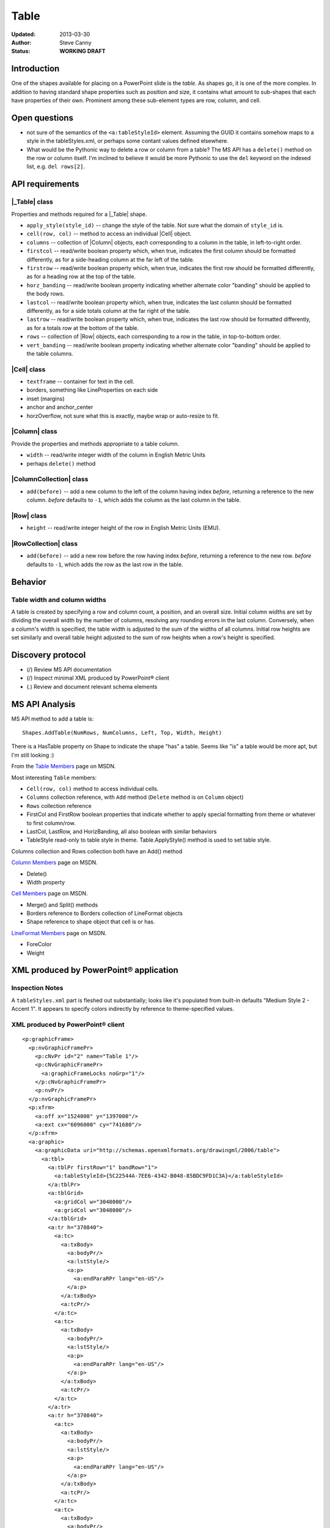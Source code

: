 #####
Table
#####

:Updated:  2013-03-30
:Author:   Steve Canny
:Status:   **WORKING DRAFT**


Introduction
============

One of the shapes available for placing on a PowerPoint slide is the *table*.
As shapes go, it is one of the more complex. In addition to having standard
shape properties such as position and size, it contains what amount to
sub-shapes that each have properties of their own. Prominent among these
sub-element types are row, column, and cell.


Open questions
==============

* not sure of the semantics of the ``<a:tableStyleId>`` element. Assuming the
  GUID it contains somehow maps to a style in the tableStyles.xml, or perhaps
  some contant values defined elsewhere.

* What would be the Pythonic way to delete a row or column from a table? The MS
  API has a ``delete()`` method on the row or column itself. I'm inclined to
  believe it would be more Pythonic to use the ``del`` keyword on the indexed
  list, e.g. ``del rows[2]``.


API requirements
================

|_Table| class
--------------

Properties and methods required for a |_Table| shape.

* ``apply_style(style_id)`` -- change the style of the table. Not sure what the
  domain of ``style_id`` is.

* ``cell(row, col)`` -- method to access an individual |Cell| object.

* ``columns`` -- collection of |Column| objects, each corresponding to a column
  in the table, in left-to-right order.

* ``firstcol`` -- read/write boolean property which, when true, indicates the
  first column should be formatted differently, as for a side-heading column at
  the far left of the table.

* ``firstrow`` -- read/write boolean property which, when true, indicates the
  first row should be formatted differently, as for a heading row at the top of
  the table.

* ``horz_banding`` -- read/write boolean property indicating whether alternate
  color "banding" should be applied to the body rows.

* ``lastcol`` -- read/write boolean property which, when true, indicates the
  last column should be formatted differently, as for a side totals column at
  the far right of the table.

* ``lastrow`` -- read/write boolean property which, when true, indicates the
  last row should be formatted differently, as for a totals row at the bottom
  of the table.

* ``rows`` -- collection of |Row| objects, each corresponding to a row in the
  table, in top-to-bottom order.

* ``vert_banding`` -- read/write boolean property indicating whether alternate
  color "banding" should be applied to the table columns.


|Cell| class
------------

* ``textframe`` -- container for text in the cell.
* borders, something like LineProperties on each side
* inset (margins)
* anchor and anchor_center
* horzOverflow, not sure what this is exactly, maybe wrap or auto-resize to
  fit.


|Column| class
--------------

Provide the properties and methods appropriate to a table column.

* ``width`` -- read/write integer width of the column in English Metric Units
* perhaps ``delete()`` method


|ColumnCollection| class
------------------------

* ``add(before)`` -- add a new column to the left of the column having index
  *before*, returning a reference to the new column. *before* defaults to
  ``-1``, which adds the column as the last column in the table.


|Row| class
-----------

* ``height`` -- read/write integer height of the row in English Metric Units
  (EMU).


|RowCollection| class
---------------------

* ``add(before)`` -- add a new row before the row having index *before*,
  returning a reference to the new row. *before* defaults to ``-1``, which adds
  the row as the last row in the table.


Behavior
========

Table width and column widths
-----------------------------

A table is created by specifying a row and column count, a position, and an
overall size. Initial column widths are set by dividing the overall width by
the number of columns, resolving any rounding errors in the last column.
Conversely, when a column's width is specified, the table width is adjusted to
the sum of the widths of all columns. Initial row heights are set similarly and
overall table height adjusted to the sum of row heights when a row's height is
specified.


Discovery protocol
==================

* (/) Review MS API documentation
* (/) Inspect minimal XML produced by PowerPoint® client
* (.) Review and document relevant schema elements


MS API Analysis
===============

MS API method to add a table is::

    Shapes.AddTable(NumRows, NumColumns, Left, Top, Width, Height)

There is a HasTable property on Shape to indicate the shape "has" a table.
Seems like "is" a table would be more apt, but I'm still looking :)

From the `Table Members`_ page on MSDN.

Most interesting ``Table`` members:

* ``Cell(row, col)`` method to access individual cells.
* ``Columns`` collection reference, with ``Add`` method (``Delete`` method is
  on ``Column`` object)
* ``Rows`` collection reference
* FirstCol and FirstRow boolean properties that indicate whether to apply
  special formatting from theme or whatever to first column/row.
* LastCol, LastRow, and HorizBanding, all also boolean with similar behaviors
* TableStyle read-only to table style in theme. Table.ApplyStyle() method is
  used to set table style.

Columns collection and Rows collection both have an Add() method

`Column Members`_ page on MSDN.

* Delete()
* Width property

`Cell Members`_ page on MSDN.

* Merge() and Split() methods
* Borders reference to Borders collection of LineFormat objects
* Shape reference to shape object that cell is or has.

`LineFormat Members`_ page on MSDN.

* ForeColor
* Weight


XML produced by PowerPoint® application
=======================================

Inspection Notes
----------------

A ``tableStyles.xml`` part is fleshed out substantially; looks like it's
populated from built-in defaults "Medium Style 2 - Accent 1". It appears to
specify colors indirectly by reference to theme-specified values.


XML produced by PowerPoint® client
----------------------------------

.. highlight:: xml

::

    <p:graphicFrame>
      <p:nvGraphicFramePr>
        <p:cNvPr id="2" name="Table 1"/>
        <p:cNvGraphicFramePr>
          <a:graphicFrameLocks noGrp="1"/>
        </p:cNvGraphicFramePr>
        <p:nvPr/>
      </p:nvGraphicFramePr>
      <p:xfrm>
        <a:off x="1524000" y="1397000"/>
        <a:ext cx="6096000" cy="741680"/>
      </p:xfrm>
      <a:graphic>
        <a:graphicData uri="http://schemas.openxmlformats.org/drawingml/2006/table">
          <a:tbl>
            <a:tblPr firstRow="1" bandRow="1">
              <a:tableStyleId>{5C22544A-7EE6-4342-B048-85BDC9FD1C3A}</a:tableStyleId>
            </a:tblPr>
            <a:tblGrid>
              <a:gridCol w="3048000"/>
              <a:gridCol w="3048000"/>
            </a:tblGrid>
            <a:tr h="370840">
              <a:tc>
                <a:txBody>
                  <a:bodyPr/>
                  <a:lstStyle/>
                  <a:p>
                    <a:endParaRPr lang="en-US"/>
                  </a:p>
                </a:txBody>
                <a:tcPr/>
              </a:tc>
              <a:tc>
                <a:txBody>
                  <a:bodyPr/>
                  <a:lstStyle/>
                  <a:p>
                    <a:endParaRPr lang="en-US"/>
                  </a:p>
                </a:txBody>
                <a:tcPr/>
              </a:tc>
            </a:tr>
            <a:tr h="370840">
              <a:tc>
                <a:txBody>
                  <a:bodyPr/>
                  <a:lstStyle/>
                  <a:p>
                    <a:endParaRPr lang="en-US"/>
                  </a:p>
                </a:txBody>
                <a:tcPr/>
              </a:tc>
              <a:tc>
                <a:txBody>
                  <a:bodyPr/>
                  <a:lstStyle/>
                  <a:p>
                    <a:endParaRPr lang="en-US"/>
                  </a:p>
                </a:txBody>
                <a:tcPr/>
              </a:tc>
            </a:tr>
          </a:tbl>
        </a:graphicData>
      </a:graphic>
    </p:graphicFrame>



.. _Table Members:
   http://msdn.microsoft.com/en-us/library/office/ff745711(v=office.14).aspx

.. _Column Members:
   http://msdn.microsoft.com/en-us/library/office/ff746286(v=office.14).aspx

.. _Cell Members:
   http://msdn.microsoft.com/en-us/library/office/ff744136(v=office.14).aspx

.. _LineFormat Members:
   http://msdn.microsoft.com/en-us/library/office/ff745240(v=office.14).aspx

.. |Cell| replace:: :class:`Cell`

.. |Column| replace:: :class:`Column`

.. |ColumnCollection| replace:: :class:`ColumnCollection`

.. |Row| replace:: :class:`Row`

.. |RowCollection| replace:: :class:`RowCollection`

.. |_Table| replace:: :class:`_Table`

